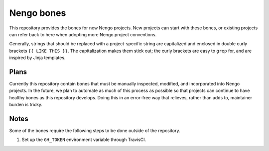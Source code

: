 ***********
Nengo bones
***********

This repository provides the bones for new Nengo projects.
New projects can start with these bones,
or existing projects can refer back to here
when adopting more Nengo project conventions.

Generally, strings that should be replaced with
a project-specific string are capitalized
and enclosed in double curly brackets ``{{ LIKE THIS }}``.
The capitalization makes them stick out;
the curly brackets are easy to ``grep`` for,
and are inspired by Jinja templates.

Plans
=====

Currently this repository contain bones
that must be manually inspected,
modified, and incorporated into Nengo projects.
In the future, we plan to automate
as much of this process as possible
so that projects can continue to have
healthy bones as this repository develops.
Doing this in an error-free way that relieves,
rather than adds to, maintainer burden is tricky.

Notes
=====

Some of the bones require the following steps
to be done outside of the repository.

1. Set up the ``GH_TOKEN`` environment variable through TravisCI.
